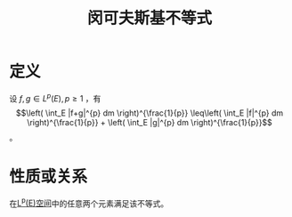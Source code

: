 #+title: 闵可夫斯基不等式
#+roam_tags: 泛函分析
#+roam_alias:

* 定义
设 \(f,g \in L^{p}(E), p \geq 1\) ，有
\[\left( \int_E |f+g|^{p} dm \right)^{\frac{1}{p}} \leq\left( \int_E |f|^{p} dm \right)^{\frac{1}{p}} + \left( \int_E |g|^{p} dm \right)^{\frac{1}{p}}\] 。

* 性质或关系
在[[file:20201007105119-l_p_e_空间.org][L^p(E)空间]]中的任意两个元素满足该不等式。
